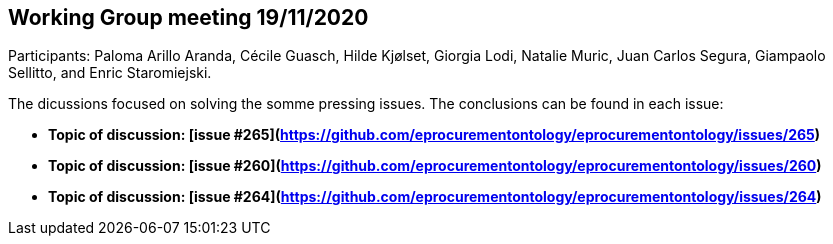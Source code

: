 == Working Group meeting 19/11/2020

Participants: Paloma Arillo Aranda, Cécile Guasch, Hilde Kjølset, Giorgia Lodi, Natalie Muric, Juan Carlos Segura, Giampaolo Sellitto, and Enric Staromiejski.

The dicussions focused on solving the somme pressing issues. The conclusions can be found in each issue:

* **Topic of discussion: [issue #265](https://github.com/eprocurementontology/eprocurementontology/issues/265)**

* **Topic of discussion: [issue #260](https://github.com/eprocurementontology/eprocurementontology/issues/260)**

* **Topic of discussion: [issue #264](https://github.com/eprocurementontology/eprocurementontology/issues/264)**